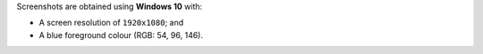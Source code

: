 Screenshots are obtained using **Windows 10** with:

- A screen resolution of ``1920x1080``; and
- A blue foreground colour (RGB: 54, 96, 146).
